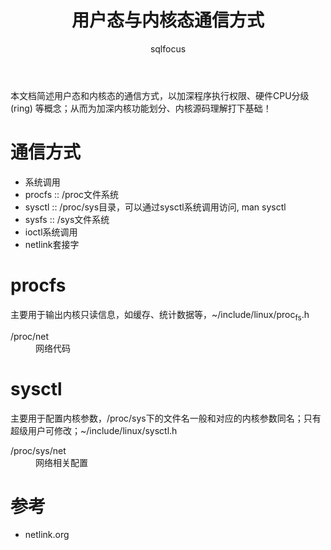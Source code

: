 #+TITLE: 用户态与内核态通信方式
#+AUTHOR: sqlfocus


本文档简述用户态和内核态的通信方式，以加深程序执行权限、硬件CPU分级(ring)
等概念；从而为加深内核功能划分、内核源码理解打下基础！


* 通信方式
 - 系统调用
 - procfs           :: /proc文件系统
 - sysctl           :: /proc/sys目录，可以通过sysctl系统调用访问, man sysctl
 - sysfs            :: /sys文件系统
 - ioctl系统调用
 - netlink套接字

* procfs
主要用于输出内核只读信息，如缓存、统计数据等，~/include/linux/proc_fs.h
 - /proc/net        :: 网络代码

* sysctl
主要用于配置内核参数，/proc/sys下的文件名一般和对应的内核参数同名；只有
超级用户可修改；~/include/linux/sysctl.h
 - /proc/sys/net    :: 网络相关配置

* 参考
 - netlink.org












